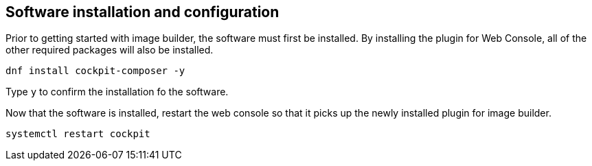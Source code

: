 == Software installation and configuration

Prior to getting started with image builder, the software must first be
installed. By installing the plugin for Web Console, all of the other
required packages will also be installed.

....
dnf install cockpit-composer -y
....

Type `+y+` to confirm the installation fo the software.

Now that the software is installed, restart the web console so that it
picks up the newly installed plugin for image builder.

....
systemctl restart cockpit
....
